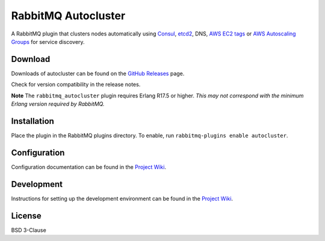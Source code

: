 RabbitMQ Autocluster
====================
A RabbitMQ plugin that clusters nodes automatically using `Consul <https://consul.io>`_,
`etcd2 <https://github.com/coreos/etcd>`_, DNS, `AWS EC2 tags <http://docs.aws.amazon.com/AWSEC2/latest/UserGuide/Using_Tags.html>`_
or `AWS Autoscaling Groups <https://aws.amazon.com/autoscaling/>`_ for service discovery.

.. image:: https://img.shields.io/travis/aweber/rabbitmq-autocluster.svg
    :target: https://travis-ci.org/aweber/rabbitmq-autocluster
.. image:: https://img.shields.io/github/release/aweber/rabbitmq-autocluster.svg
    :target: https://github.com/aweber/rabbitmq-autocluster/releases

Download
--------
Downloads of autocluster can be found on the
`GitHub Releases <https://github.com/aweber/rabbitmq-autocluster/releases>`_ page.

Check for version compatibility in the release notes.

**Note** The ``rabbitmq_autocluster`` plugin requires Erlang R17.5 or higher. *This may not correspond with the minimum Erlang
version required by RabbitMQ.*

Installation
------------
Place the plugin in the RabbitMQ plugins directory. To enable,
run ``rabbitmq-plugins enable autocluster``.

Configuration
-------------
Configuration documentation can be found in the
`Project Wiki <https://github.com/aweber/rabbitmq-autocluster/wiki>`_.

Development
-----------
Instructions for setting up the development environment can be found in the
`Project Wiki <https://github.com/aweber/rabbitmq-autocluster/wiki/Development-Environment>`_.

License
-------
BSD 3-Clause
